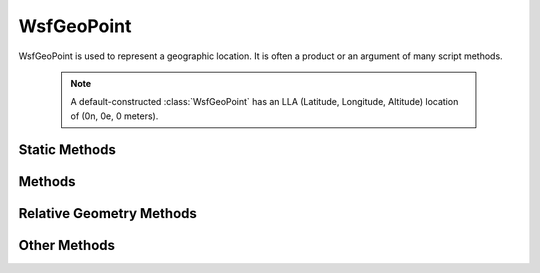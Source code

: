 .. ****************************************************************************
.. CUI
..
.. The Advanced Framework for Simulation, Integration, and Modeling (AFSIM)
..
.. The use, dissemination or disclosure of data in this file is subject to
.. limitation or restriction. See accompanying README and LICENSE for details.
.. ****************************************************************************

WsfGeoPoint
-----------

.. class:: WsfGeoPoint
   :constructible:
   :cloneable:

WsfGeoPoint is used to represent a geographic location. It is often a product or an argument of many script methods.

   .. note::
      A default-constructed :class:`WsfGeoPoint` has an LLA (Latitude, Longitude, Altitude) location of (0n, 0e, 0 meters).

Static Methods
==============

.. method:: static WsfGeoPoint Construct(double aLat, double aLon, double aAlt)
            static WsfGeoPoint Construct(string aLatitudeLongitude)
            static WsfGeoPoint ConstructWCS(double aWCS_X, double aWCS_Y, double aWCS_Z)
            static WsfGeoPoint ConstructWCS(Vec3 aLocationVec)

   Static methods to create a point using a specified position. Latitude and longitude are in decimal degrees. Altitude
   and world coordinates are in meters.  See Values for the allowed string format
   of latitude longitude.

   Example::

    WsfGeoPoint p1 = WsfGeoPoint.Construct(40, -90, 10000);
    WsfGeoPoint p2 = WsfGeoPoint.Construct("32:00:00n 15.03w");

Methods
=======

.. method:: double Latitude()

   Return the geo point's latitude [-90 .. 90] (decimal degrees)

.. method:: double Longitude()

   Return the geo point's longitude [-180 .. 180] (decimal degrees)

.. method:: double Altitude()

   Return the geo point's altitude (meters)

.. method:: double X()

   Return the geo point's WCS x position. (meters)

.. method:: double Y()

   Return the geo point's WCS y position. (meters)

.. method:: double Z()

   Return the geo point's WCS z position. (meters)

.. method:: Vec3 LocationWCS()

   Return the geo point's WCS position. (meters)

.. method:: Vec3 LocationECI()

   Return the geo point's ECI position at the current simulation time. (meters)

.. method:: double HeightAboveEllipsoid()

   Returns the height of the point above the ellipsoid (HAE) at the latitude and longitude represented by the point. (meters)

   .. note::
      To enable proper calculation (non-zero return) the :command:`gravity_model` must be defined.

.. method:: double GeoidHeight()

   Returns the height of the Geoid at the latitude and longitude represented by the point. (meters).

   .. note::
      To enable proper calculation (non-zero return) the :command:`gravity_model` must be defined.

   Example::

    Subtract off the gravity correction factor when converting from HAE to MSL.

    double altMSL = altHAE - geoPnt.GeoidHeight();

    Add on the gravity correction factor when converting from MSL to HAE.

    double altHAE = altMSL + geoPnt.GeoidHeight();

.. method:: double HeightAboveTerrain()

   Returns the height of the point above the terrain at the latitude and longitude represented by the point. (meters)

.. method:: double TerrainHeight()
            static double TerrainHeight(double aLat, double aLon)

   Returns the height of the terrain above mean sea level (MSL) at the latitude and longitude represented by the point.
   (meters).

   The static form returns the height of the terrain above mean sea level (MSL) at the latitude and longitude specified by the arguments.
   (decimal degrees). This allows one to get the terrain height without first having to create a WsfGeoPoint object.

   .. note::

      The static methods in :class:`WsfTerrain` should be used in new applications.

.. method:: void Set(WsfGeoPoint aGeoPoint)
            void Set(double aLatitude, double aLongtitude, double aAltitude)
            void Set(WsfPlatform aPlatform)
            void Set(WsfTrack aTrack)
            void Set(WsfWaypoint aWaypoint)
            void Set(Vec3 aLocationWCS)

   Set the geo point's position to the specified location.

.. method:: void SetWCS(Vec3 aLocation)

   Set the geo point's position to the specified location in :ref:`WCS <WCS>`. This is a synonym for the :method:`WsfGeoPoint.Set` method
   above that takes the :class:`Vec3` argument.

.. method:: void SetAltitudeAGL(double aAltitudeAGL)

   Sets the geo point's altitude in above ground level (AGL) meters.


.. method:: void SetAltitudeHAE(double aAltitudeAGL)

   Set the geo point's altitude in height-above-ellipsoid (HAE) meters.

   .. note::
      To enable proper calculation (non-zero return) the :command:`gravity_model` must be defined.

.. method:: void Offset(double aHeading, double aDeltaX, double aDeltaY, double aDeltaZ)
            void Offset(double aHeading, Vec3 aDeltaXYZ)

   Adds an offset to the current location defined by the point. The addition takes place in a local frame whose origin is
   the current point. The X-Y plane is tangent to the Earth's surface at the location of the current point, with the
   X-axis aligned pointed in the direction specified by the first argument. The Z-axis points down and the Y-axis is
   formed such that the resulting coordinate system is right-handed (i.e., Y = Z cross X).

   aHeading is in degrees clockwise from north. aDeltaX, aDeltaY and aDeltaZ are in meters.

.. method:: void OffsetNED(double aDeltaNorth, double aDeltaEast, double aDeltaDown)
            void OffsetNED(Vec3 aDeltaNED)

   Adds an offset given in north/east/down form to the current location defined by the point. The addition takes place in
   a local North-East-Down frame whose origin is the current location defined by the point.

   The offsets are in meters.

.. method:: void OffsetRBE(double aRange, double aBearing, double aElevation)

   Adds a offset given in range/bearing/elevation form to the current location defined by the point. The addition takes
   place in a local North-East-Down frame whose origin is the current location of the point.

   aRange is in meters, aBearing and aElevation are in degrees. aBearing is measured clockwise from north.

.. method:: void OffsetWCS(double aDeltaX, double aDeltaY, double aDeltaZ)
            void OffsetWCS(Vec3 aDeltaXYZ)

   Adds a WCS vector to the current location of the point.

   The offsets are in meters.

.. method:: void Extrapolate(double aHeading, double aDistance)

   Extrapolates the point's latitude and longitude position along a great circle heading for the specified distance. The
   altitude is unchanged.

   Heading in units of degrees measured clockwise from north; distance in units of meters.

Relative Geometry Methods
=========================

.. method:: double SlantRangeTo(WsfGeoPoint aGeoPoint)
            double SlantRangeTo(WsfGeoPoint aGeoPoint, bool aUseSpherical)

   Returns the slant range from the current geo point to the specified geo point. If *aUseSpherical* is true, calculate using spherical coordinates; if it is false or left unspecified, calculate using ellipsoidal coordinates.

.. method:: double GroundRangeTo(WsfGeoPoint aGeoPoint)

   Returns the approximate ground range from the current geo point to the specified geo point.

.. method:: double TrueBearingTo(WsfGeoPoint aGeoPoint)

   Returns the true bearing from the current geo point to the specified geo point.  The bearing is relative to due north,
   clockwise direction being positive.

Other Methods
=============

.. method:: string ToString()

   Return the point formatted as a string suitable for display.

.. method:: string ToStringMGRS()

   Return the point as an MGRS coordinate.

.. method:: bool WithinZoneOf(WsfPlatform aPlatform, string aZoneName)

   Return true if the point is within the zone on the specified platform.

.. method:: bool WithinZone(string aZoneName)

   Return true if the point is within the global zone.

.. method:: double ApparentTimeNow()

   Return the apparent mean solar time of this point in hours since midnight.

.. method:: double ApparentTime(Calendar aEpoch)

   Return the apparent mean solar time of this point at the given *aEpoch* in hours since midnight.
